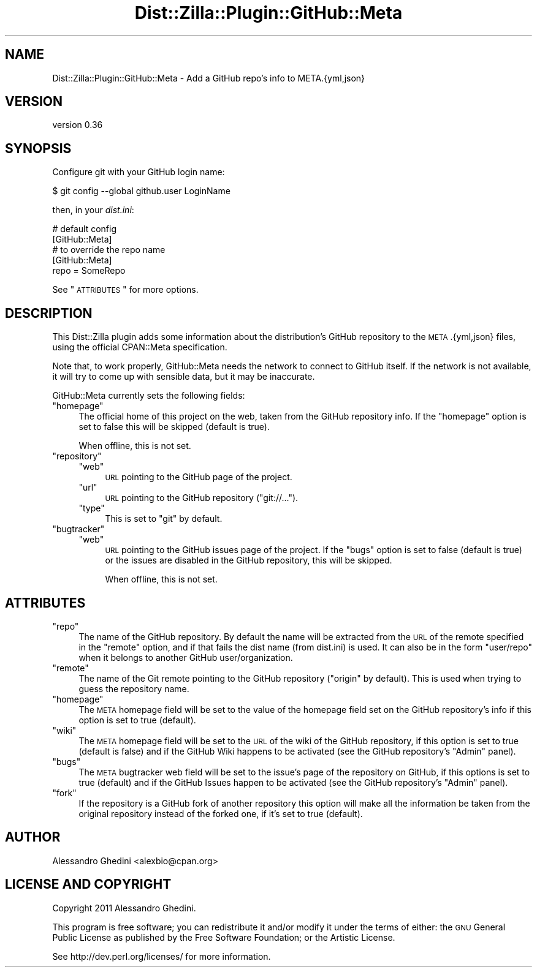 .\" Automatically generated by Pod::Man 2.25 (Pod::Simple 3.20)
.\"
.\" Standard preamble:
.\" ========================================================================
.de Sp \" Vertical space (when we can't use .PP)
.if t .sp .5v
.if n .sp
..
.de Vb \" Begin verbatim text
.ft CW
.nf
.ne \\$1
..
.de Ve \" End verbatim text
.ft R
.fi
..
.\" Set up some character translations and predefined strings.  \*(-- will
.\" give an unbreakable dash, \*(PI will give pi, \*(L" will give a left
.\" double quote, and \*(R" will give a right double quote.  \*(C+ will
.\" give a nicer C++.  Capital omega is used to do unbreakable dashes and
.\" therefore won't be available.  \*(C` and \*(C' expand to `' in nroff,
.\" nothing in troff, for use with C<>.
.tr \(*W-
.ds C+ C\v'-.1v'\h'-1p'\s-2+\h'-1p'+\s0\v'.1v'\h'-1p'
.ie n \{\
.    ds -- \(*W-
.    ds PI pi
.    if (\n(.H=4u)&(1m=24u) .ds -- \(*W\h'-12u'\(*W\h'-12u'-\" diablo 10 pitch
.    if (\n(.H=4u)&(1m=20u) .ds -- \(*W\h'-12u'\(*W\h'-8u'-\"  diablo 12 pitch
.    ds L" ""
.    ds R" ""
.    ds C` ""
.    ds C' ""
'br\}
.el\{\
.    ds -- \|\(em\|
.    ds PI \(*p
.    ds L" ``
.    ds R" ''
'br\}
.\"
.\" Escape single quotes in literal strings from groff's Unicode transform.
.ie \n(.g .ds Aq \(aq
.el       .ds Aq '
.\"
.\" If the F register is turned on, we'll generate index entries on stderr for
.\" titles (.TH), headers (.SH), subsections (.SS), items (.Ip), and index
.\" entries marked with X<> in POD.  Of course, you'll have to process the
.\" output yourself in some meaningful fashion.
.ie \nF \{\
.    de IX
.    tm Index:\\$1\t\\n%\t"\\$2"
..
.    nr % 0
.    rr F
.\}
.el \{\
.    de IX
..
.\}
.\"
.\" Accent mark definitions (@(#)ms.acc 1.5 88/02/08 SMI; from UCB 4.2).
.\" Fear.  Run.  Save yourself.  No user-serviceable parts.
.    \" fudge factors for nroff and troff
.if n \{\
.    ds #H 0
.    ds #V .8m
.    ds #F .3m
.    ds #[ \f1
.    ds #] \fP
.\}
.if t \{\
.    ds #H ((1u-(\\\\n(.fu%2u))*.13m)
.    ds #V .6m
.    ds #F 0
.    ds #[ \&
.    ds #] \&
.\}
.    \" simple accents for nroff and troff
.if n \{\
.    ds ' \&
.    ds ` \&
.    ds ^ \&
.    ds , \&
.    ds ~ ~
.    ds /
.\}
.if t \{\
.    ds ' \\k:\h'-(\\n(.wu*8/10-\*(#H)'\'\h"|\\n:u"
.    ds ` \\k:\h'-(\\n(.wu*8/10-\*(#H)'\`\h'|\\n:u'
.    ds ^ \\k:\h'-(\\n(.wu*10/11-\*(#H)'^\h'|\\n:u'
.    ds , \\k:\h'-(\\n(.wu*8/10)',\h'|\\n:u'
.    ds ~ \\k:\h'-(\\n(.wu-\*(#H-.1m)'~\h'|\\n:u'
.    ds / \\k:\h'-(\\n(.wu*8/10-\*(#H)'\z\(sl\h'|\\n:u'
.\}
.    \" troff and (daisy-wheel) nroff accents
.ds : \\k:\h'-(\\n(.wu*8/10-\*(#H+.1m+\*(#F)'\v'-\*(#V'\z.\h'.2m+\*(#F'.\h'|\\n:u'\v'\*(#V'
.ds 8 \h'\*(#H'\(*b\h'-\*(#H'
.ds o \\k:\h'-(\\n(.wu+\w'\(de'u-\*(#H)/2u'\v'-.3n'\*(#[\z\(de\v'.3n'\h'|\\n:u'\*(#]
.ds d- \h'\*(#H'\(pd\h'-\w'~'u'\v'-.25m'\f2\(hy\fP\v'.25m'\h'-\*(#H'
.ds D- D\\k:\h'-\w'D'u'\v'-.11m'\z\(hy\v'.11m'\h'|\\n:u'
.ds th \*(#[\v'.3m'\s+1I\s-1\v'-.3m'\h'-(\w'I'u*2/3)'\s-1o\s+1\*(#]
.ds Th \*(#[\s+2I\s-2\h'-\w'I'u*3/5'\v'-.3m'o\v'.3m'\*(#]
.ds ae a\h'-(\w'a'u*4/10)'e
.ds Ae A\h'-(\w'A'u*4/10)'E
.    \" corrections for vroff
.if v .ds ~ \\k:\h'-(\\n(.wu*9/10-\*(#H)'\s-2\u~\d\s+2\h'|\\n:u'
.if v .ds ^ \\k:\h'-(\\n(.wu*10/11-\*(#H)'\v'-.4m'^\v'.4m'\h'|\\n:u'
.    \" for low resolution devices (crt and lpr)
.if \n(.H>23 .if \n(.V>19 \
\{\
.    ds : e
.    ds 8 ss
.    ds o a
.    ds d- d\h'-1'\(ga
.    ds D- D\h'-1'\(hy
.    ds th \o'bp'
.    ds Th \o'LP'
.    ds ae ae
.    ds Ae AE
.\}
.rm #[ #] #H #V #F C
.\" ========================================================================
.\"
.IX Title "Dist::Zilla::Plugin::GitHub::Meta 3"
.TH Dist::Zilla::Plugin::GitHub::Meta 3 "2013-12-03" "perl v5.16.2" "User Contributed Perl Documentation"
.\" For nroff, turn off justification.  Always turn off hyphenation; it makes
.\" way too many mistakes in technical documents.
.if n .ad l
.nh
.SH "NAME"
Dist::Zilla::Plugin::GitHub::Meta \- Add a GitHub repo's info to META.{yml,json}
.SH "VERSION"
.IX Header "VERSION"
version 0.36
.SH "SYNOPSIS"
.IX Header "SYNOPSIS"
Configure git with your GitHub login name:
.PP
.Vb 1
\&    $ git config \-\-global github.user LoginName
.Ve
.PP
then, in your \fIdist.ini\fR:
.PP
.Vb 2
\&    # default config
\&    [GitHub::Meta]
\&
\&    # to override the repo name
\&    [GitHub::Meta]
\&    repo = SomeRepo
.Ve
.PP
See \*(L"\s-1ATTRIBUTES\s0\*(R" for more options.
.SH "DESCRIPTION"
.IX Header "DESCRIPTION"
This Dist::Zilla plugin adds some information about the distribution's GitHub
repository to the \s-1META\s0.{yml,json} files, using the official CPAN::Meta
specification.
.PP
Note that, to work properly, GitHub::Meta needs the network to connect to
GitHub itself. If the network is not available, it will try to come up with
sensible data, but it may be inaccurate.
.PP
GitHub::Meta currently sets the following fields:
.ie n .IP """homepage""" 4
.el .IP "\f(CWhomepage\fR" 4
.IX Item "homepage"
The official home of this project on the web, taken from the GitHub repository
info. If the \f(CW\*(C`homepage\*(C'\fR option is set to false this will be skipped (default is
true).
.Sp
When offline, this is not set.
.ie n .IP """repository""" 4
.el .IP "\f(CWrepository\fR" 4
.IX Item "repository"
.RS 4
.PD 0
.ie n .IP """web""" 4
.el .IP "\f(CWweb\fR" 4
.IX Item "web"
.PD
\&\s-1URL\s0 pointing to the GitHub page of the project.
.ie n .IP """url""" 4
.el .IP "\f(CWurl\fR" 4
.IX Item "url"
\&\s-1URL\s0 pointing to the GitHub repository (\f(CW\*(C`git://...\*(C'\fR).
.ie n .IP """type""" 4
.el .IP "\f(CWtype\fR" 4
.IX Item "type"
This is set to \f(CW\*(C`git\*(C'\fR by default.
.RE
.RS 4
.RE
.ie n .IP """bugtracker""" 4
.el .IP "\f(CWbugtracker\fR" 4
.IX Item "bugtracker"
.RS 4
.PD 0
.ie n .IP """web""" 4
.el .IP "\f(CWweb\fR" 4
.IX Item "web"
.PD
\&\s-1URL\s0 pointing to the GitHub issues page of the project. If the \f(CW\*(C`bugs\*(C'\fR option is
set to false (default is true) or the issues are disabled in the GitHub
repository, this will be skipped.
.Sp
When offline, this is not set.
.RE
.RS 4
.RE
.SH "ATTRIBUTES"
.IX Header "ATTRIBUTES"
.ie n .IP """repo""" 4
.el .IP "\f(CWrepo\fR" 4
.IX Item "repo"
The name of the GitHub repository. By default the name will be extracted from
the \s-1URL\s0 of the remote specified in the \f(CW\*(C`remote\*(C'\fR option, and if that fails the
dist name (from dist.ini) is used. It can also be in the form \f(CW\*(C`user/repo\*(C'\fR
when it belongs to another GitHub user/organization.
.ie n .IP """remote""" 4
.el .IP "\f(CWremote\fR" 4
.IX Item "remote"
The name of the Git remote pointing to the GitHub repository (\f(CW"origin"\fR by
default). This is used when trying to guess the repository name.
.ie n .IP """homepage""" 4
.el .IP "\f(CWhomepage\fR" 4
.IX Item "homepage"
The \s-1META\s0 homepage field will be set to the value of the homepage field set on
the GitHub repository's info if this option is set to true (default).
.ie n .IP """wiki""" 4
.el .IP "\f(CWwiki\fR" 4
.IX Item "wiki"
The \s-1META\s0 homepage field will be set to the \s-1URL\s0 of the wiki of the GitHub
repository, if this option is set to true (default is false) and if the GitHub
Wiki happens to be activated (see the GitHub repository's \f(CW\*(C`Admin\*(C'\fR panel).
.ie n .IP """bugs""" 4
.el .IP "\f(CWbugs\fR" 4
.IX Item "bugs"
The \s-1META\s0 bugtracker web field will be set to the issue's page of the repository
on GitHub, if this options is set to true (default) and if the GitHub Issues happen to
be activated (see the GitHub repository's \f(CW\*(C`Admin\*(C'\fR panel).
.ie n .IP """fork""" 4
.el .IP "\f(CWfork\fR" 4
.IX Item "fork"
If the repository is a GitHub fork of another repository this option will make
all the information be taken from the original repository instead of the forked
one, if it's set to true (default).
.SH "AUTHOR"
.IX Header "AUTHOR"
Alessandro Ghedini <alexbio@cpan.org>
.SH "LICENSE AND COPYRIGHT"
.IX Header "LICENSE AND COPYRIGHT"
Copyright 2011 Alessandro Ghedini.
.PP
This program is free software; you can redistribute it and/or modify it
under the terms of either: the \s-1GNU\s0 General Public License as published
by the Free Software Foundation; or the Artistic License.
.PP
See http://dev.perl.org/licenses/ for more information.
